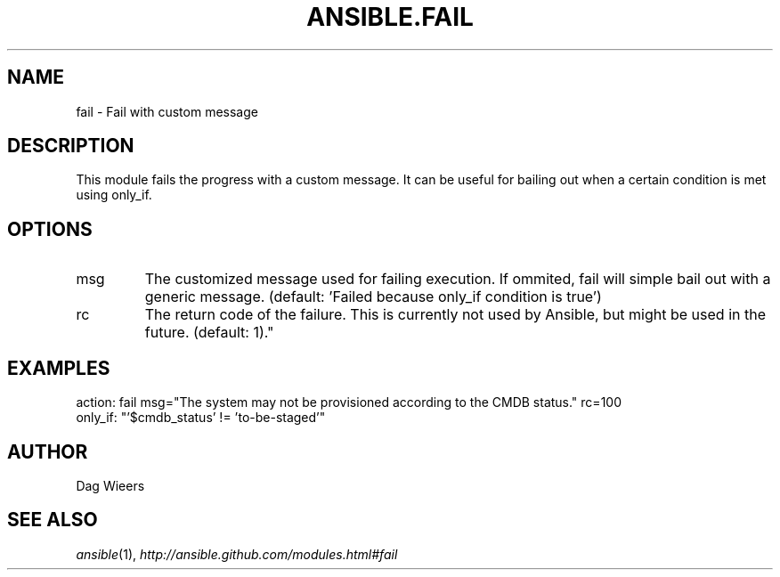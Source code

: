 .TH ANSIBLE.FAIL 3 "2012-10-08" "0.8" "ANSIBLE MODULES"
." generated from library/fail
.SH NAME
fail \- Fail with custom message
." ------ DESCRIPTION
.SH DESCRIPTION
.PP
This module fails the progress with a custom message. It can be useful for bailing out when a certain condition is met using only_if. 
." ------ OPTIONS
."
."
.SH OPTIONS

.IP msg
The customized message used for failing execution. If ommited, fail will simple bail out with a generic message. (default: 'Failed because only_if condition is true')
.IP rc
The return code of the failure. This is currently not used by Ansible, but might be used in the future. (default: 1)."
."
." ------ NOTES
."
."
." ------ EXAMPLES
.SH EXAMPLES
.PP
.nf
action: fail msg="The system may not be provisioned according to the CMDB status." rc=100
only_if: "'$cmdb_status' != 'to-be-staged'"

.fi
." ------- AUTHOR
.SH AUTHOR
Dag Wieers
.SH SEE ALSO
.IR ansible (1),
.I http://ansible.github.com/modules.html#fail
